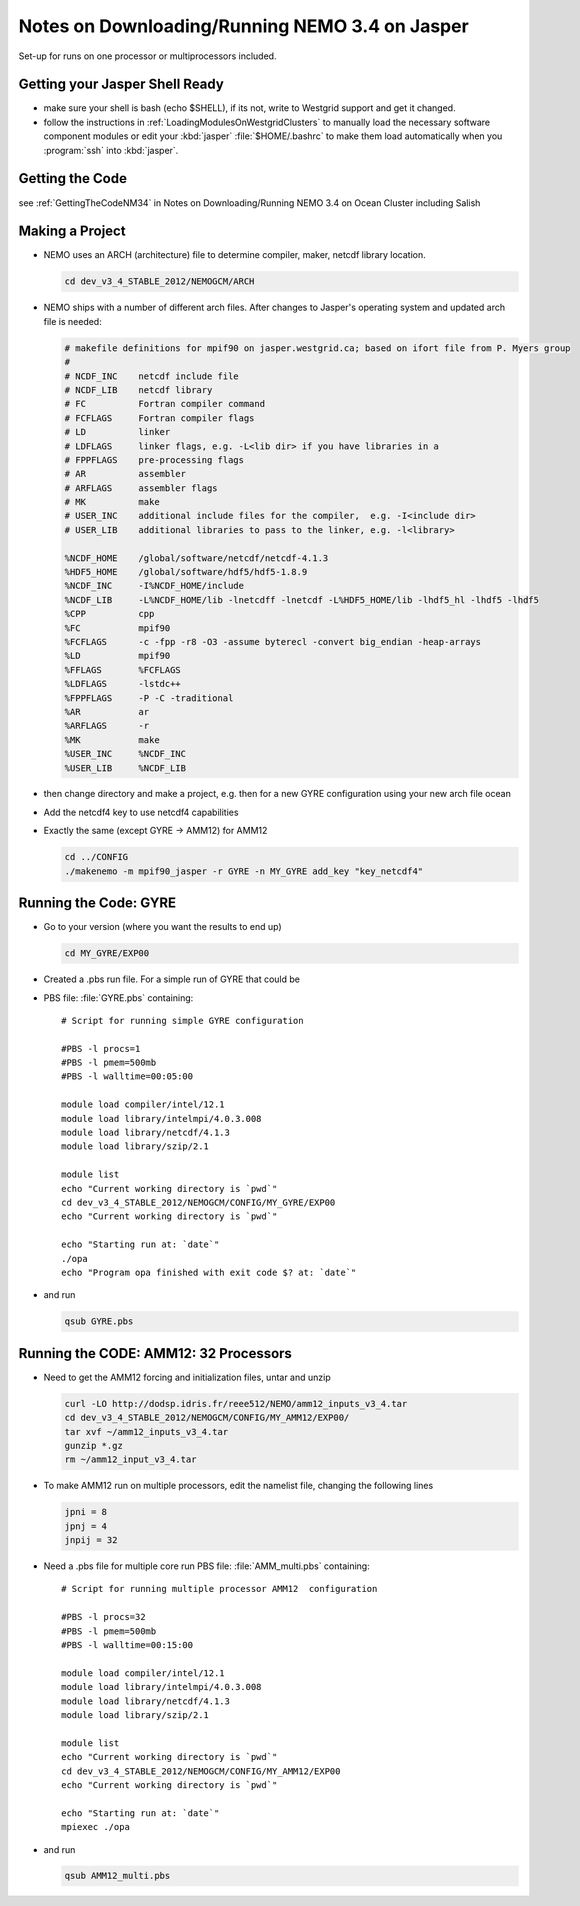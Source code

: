Notes on Downloading/Running NEMO 3.4 on Jasper
===============================================

Set-up for runs on one processor or multiprocessors included.

Getting your Jasper Shell Ready
-------------------------------

* make sure your shell is bash (echo $SHELL), if its not, write to Westgrid support and get it changed.
* follow the instructions in :ref:`LoadingModulesOnWestgridClusters` to manually load the necessary software component modules or edit your :kbd:`jasper` :file:`$HOME/.bashrc` to make them load automatically when you :program:`ssh` into :kbd:`jasper`.


Getting the Code
----------------

see :ref:`GettingTheCodeNM34` in Notes on Downloading/Running NEMO 3.4 on Ocean Cluster including Salish

Making a Project
----------------

* NEMO uses an ARCH (architecture) file to determine compiler, maker, netcdf library location.

  .. code-block:: bash

      cd dev_v3_4_STABLE_2012/NEMOGCM/ARCH

* NEMO ships with a number of different arch files.  After changes to Jasper's operating system and updated arch file is needed:

  .. code-block:: sh

      # makefile definitions for mpif90 on jasper.westgrid.ca; based on ifort file from P. Myers group
      #
      # NCDF_INC    netcdf include file
      # NCDF_LIB    netcdf library
      # FC          Fortran compiler command
      # FCFLAGS     Fortran compiler flags
      # LD          linker
      # LDFLAGS     linker flags, e.g. -L<lib dir> if you have libraries in a
      # FPPFLAGS    pre-processing flags
      # AR          assembler
      # ARFLAGS     assembler flags
      # MK          make
      # USER_INC    additional include files for the compiler,  e.g. -I<include dir>
      # USER_LIB    additional libraries to pass to the linker, e.g. -l<library>

      %NCDF_HOME    /global/software/netcdf/netcdf-4.1.3
      %HDF5_HOME    /global/software/hdf5/hdf5-1.8.9
      %NCDF_INC     -I%NCDF_HOME/include
      %NCDF_LIB     -L%NCDF_HOME/lib -lnetcdff -lnetcdf -L%HDF5_HOME/lib -lhdf5_hl -lhdf5 -lhdf5
      %CPP          cpp
      %FC           mpif90
      %FCFLAGS      -c -fpp -r8 -O3 -assume byterecl -convert big_endian -heap-arrays
      %LD           mpif90
      %FFLAGS       %FCFLAGS
      %LDFLAGS      -lstdc++
      %FPPFLAGS     -P -C -traditional
      %AR           ar
      %ARFLAGS      -r
      %MK           make
      %USER_INC     %NCDF_INC
      %USER_LIB     %NCDF_LIB
      

*   then change directory and make a project, e.g.
    then for a new GYRE configuration using your new arch file ocean
*   Add the netcdf4 key to use netcdf4 capabilities
*   Exactly the same (except GYRE -> AMM12) for AMM12

    .. code-block:: bash

        cd ../CONFIG
        ./makenemo -m mpif90_jasper -r GYRE -n MY_GYRE add_key "key_netcdf4"

Running the Code: GYRE
----------------------

* Go to your version (where you want the results to end up)

  .. code-block:: bash

     cd MY_GYRE/EXP00

* Created a .pbs run file. For a simple run of GYRE that could be

* PBS file: :file:`GYRE.pbs` containing::

   # Script for running simple GYRE configuration

   #PBS -l procs=1
   #PBS -l pmem=500mb
   #PBS -l walltime=00:05:00

   module load compiler/intel/12.1
   module load library/intelmpi/4.0.3.008
   module load library/netcdf/4.1.3
   module load library/szip/2.1

   module list
   echo "Current working directory is `pwd`"
   cd dev_v3_4_STABLE_2012/NEMOGCM/CONFIG/MY_GYRE/EXP00
   echo "Current working directory is `pwd`"

   echo "Starting run at: `date`"
   ./opa
   echo "Program opa finished with exit code $? at: `date`"


* and run

  .. code-block:: bash

     qsub GYRE.pbs

Running the CODE: AMM12: 32 Processors
--------------------------------------

* Need to get the AMM12 forcing and initialization files, untar and unzip

  .. code-block:: bash

     curl -LO http://dodsp.idris.fr/reee512/NEMO/amm12_inputs_v3_4.tar
     cd dev_v3_4_STABLE_2012/NEMOGCM/CONFIG/MY_AMM12/EXP00/
     tar xvf ~/amm12_inputs_v3_4.tar
     gunzip *.gz
     rm ~/amm12_input_v3_4.tar

* To make AMM12 run on multiple processors, edit the namelist file, changing the following lines

  .. code-block:: fortran

    jpni = 8
    jpnj = 4
    jnpij = 32

* Need a .pbs file for multiple core run
  PBS file: :file:`AMM_multi.pbs` containing::

    # Script for running multiple processor AMM12  configuration

    #PBS -l procs=32
    #PBS -l pmem=500mb
    #PBS -l walltime=00:15:00

    module load compiler/intel/12.1
    module load library/intelmpi/4.0.3.008
    module load library/netcdf/4.1.3
    module load library/szip/2.1

    module list
    echo "Current working directory is `pwd`"
    cd dev_v3_4_STABLE_2012/NEMOGCM/CONFIG/MY_AMM12/EXP00
    echo "Current working directory is `pwd`"

    echo "Starting run at: `date`"
    mpiexec ./opa

* and run

  .. code-block:: bash

     qsub AMM12_multi.pbs
